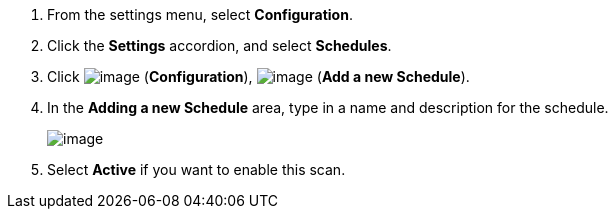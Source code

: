 . From the settings menu, select *Configuration*.

. Click the *Settings* accordion, and select *Schedules*.

. Click image:../images/1847.png[image] (*Configuration*),
image:../images/1862.png[image] (*Add a new Schedule*).

. In the *Adding a new Schedule* area, type in a name and description for the
schedule.
+
image:../images/1940.png[image]

. Select *Active* if you want to enable this scan.
